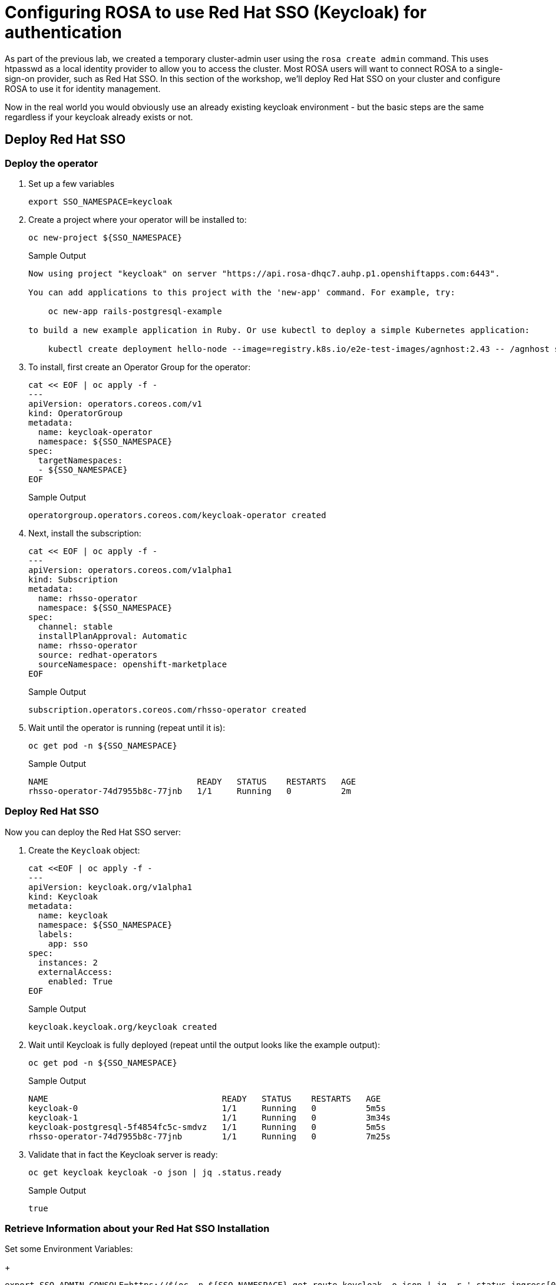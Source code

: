 = Configuring ROSA to use Red Hat SSO (Keycloak) for authentication

As part of the previous lab, we created a temporary cluster-admin user using the `rosa create admin` command.
This uses htpasswd as a local identity provider to allow you to access the cluster.
Most ROSA users will want to connect ROSA to a single-sign-on provider, such as Red Hat SSO.
In this section of the workshop, we'll deploy Red Hat SSO on your cluster and configure ROSA to use it for identity management.

Now in the real world you would obviously use an already existing keycloak environment - but the basic steps are the same regardless if your keycloak already exists or not.

== Deploy Red Hat SSO

=== Deploy the operator

. Set up a few variables
+
[source,sh,role=copy]
----
export SSO_NAMESPACE=keycloak
----

. Create a project where your operator will be installed to:
+
[source,sh,role=copy]
----
oc new-project ${SSO_NAMESPACE}
----
+
.Sample Output
[source,texinfo]
----
Now using project "keycloak" on server "https://api.rosa-dhqc7.auhp.p1.openshiftapps.com:6443".

You can add applications to this project with the 'new-app' command. For example, try:

    oc new-app rails-postgresql-example

to build a new example application in Ruby. Or use kubectl to deploy a simple Kubernetes application:

    kubectl create deployment hello-node --image=registry.k8s.io/e2e-test-images/agnhost:2.43 -- /agnhost serve-hostname
----

. To install, first create an Operator Group for the operator:
+
[source,sh,role=copy]
----
cat << EOF | oc apply -f -
---
apiVersion: operators.coreos.com/v1
kind: OperatorGroup
metadata:
  name: keycloak-operator
  namespace: ${SSO_NAMESPACE}
spec:
  targetNamespaces:
  - ${SSO_NAMESPACE}
EOF
----
+
.Sample Output
[source,texinfo]
----
operatorgroup.operators.coreos.com/keycloak-operator created
----

. Next, install the subscription:
+
[source,sh,role=copy]
----
cat << EOF | oc apply -f -
---
apiVersion: operators.coreos.com/v1alpha1
kind: Subscription
metadata:
  name: rhsso-operator
  namespace: ${SSO_NAMESPACE}
spec:
  channel: stable
  installPlanApproval: Automatic
  name: rhsso-operator
  source: redhat-operators
  sourceNamespace: openshift-marketplace
EOF
----
+
.Sample Output
[source,texinfo]
----
subscription.operators.coreos.com/rhsso-operator created
----

. Wait until the operator is running (repeat until it is):
+
[source,sh,role=copy]
----
oc get pod -n ${SSO_NAMESPACE}
----
+
.Sample Output
[source,texinfo]
----
NAME                              READY   STATUS    RESTARTS   AGE
rhsso-operator-74d7955b8c-77jnb   1/1     Running   0          2m
----

=== Deploy Red Hat SSO

Now you can deploy the Red Hat SSO server:

. Create the `Keycloak` object:
+
[source,sh,role=copy]
----
cat <<EOF | oc apply -f -
---
apiVersion: keycloak.org/v1alpha1
kind: Keycloak
metadata:
  name: keycloak
  namespace: ${SSO_NAMESPACE}
  labels:
    app: sso
spec:
  instances: 2
  externalAccess:
    enabled: True
EOF
----
+
.Sample Output
[source,texinfo]
----
keycloak.keycloak.org/keycloak created
----

. Wait until Keycloak is fully deployed (repeat until the output looks like the example output):
+
[source,sh,role=copy]
----
oc get pod -n ${SSO_NAMESPACE}
----
+
.Sample Output
[source,texinfo]
----
NAME                                   READY   STATUS    RESTARTS   AGE
keycloak-0                             1/1     Running   0          5m5s
keycloak-1                             1/1     Running   0          3m34s
keycloak-postgresql-5f4854fc5c-smdvz   1/1     Running   0          5m5s
rhsso-operator-74d7955b8c-77jnb        1/1     Running   0          7m25s
----

. Validate that in fact the Keycloak server is ready:
+
[source,sh,role=copy]
----
oc get keycloak keycloak -o json | jq .status.ready
----
+
.Sample Output
[source,texinfo]
----
true
----

=== Retrieve Information about your Red Hat SSO Installation

.Set some Environment Variables:
+
[source,sh,role=copy]
----
export SSO_ADMIN_CONSOLE=https://$(oc -n ${SSO_NAMESPACE} get route keycloak -o json | jq -r '.status.ingress[0].host')

export SSO_ADMIN_USERNAME=$(oc -n ${SSO_NAMESPACE} -c keycloak exec -it keycloak-0 -- printenv SSO_ADMIN_USERNAME)

export SSO_ADMIN_PASSWORD=$(oc -n ${SSO_NAMESPACE} -c keycloak exec -it keycloak-0 -- printenv SSO_ADMIN_PASSWORD)

export CLUSTER_DOMAIN=$(rosa describe cluster -c ${CLUSTER_NAME} | grep "DNS" | grep -oE '\S+.openshiftapps.com')
----

. If your cluster is a regular cluster (not using hosted control planes) run this command:
+
[source,sh]
----
export CALLBACK_URL_BASE=https://oauth-openshift.apps.${CLUSTER_DOMAIN}/oauth2callback
----

. If your cluster is using hosted control planes run the this command instead:
+
[source,sh]
----
export CALLBACK_URL_BASE=https://oauth.${CLUSTER_DOMAIN}/oauth2callback
----

=== Configure Red Hat SSO

. Create Realm:
+
[source,sh,role=copy]
----
cat <<EOF | oc apply -f -
---
apiVersion: keycloak.org/v1alpha1
kind: KeycloakRealm
metadata:
  name: rosa
  namespace: ${SSO_NAMESPACE}
  labels:
    app: sso
spec:
  instanceSelector:
    matchLabels:
      app: sso
  realm:
    realm: rosa
    enabled: true
    loginTheme: rh-sso
# NOTE: you can set unmanaged to 'true' if you intend to manage this realm via the UI
# unmanaged: true
EOF
----
+
.Sample Output
[source,texinfo]
----
keycloakrealm.keycloak.org/rosa created
----

. Create Client:
+
[source,sh,role=copy]
----
cat <<EOF | oc apply -f -
---
apiVersion: keycloak.org/v1alpha1
kind: KeycloakClient
metadata:
  name: rosa
  namespace: ${SSO_NAMESPACE}
  labels:
    app: sso
spec:
  realmSelector:
    matchLabels:
      app: sso
  client:
    clientId: rosa
    name: rosa
    description: "Red Hat OpenShift on AWS"
    protocol: openid-connect
    enabled: true
    publicClient: false
    directAccessGrantsEnabled: true
    implicitFlowEnabled: true
    standardFlowEnabled: true
    serviceAccountsEnabled: true
    loginTheme: rh-sso
    redirectUris:
    - ${CALLBACK_URL_BASE}/RosaKeycloak
    webOrigins:
    - "/*"
    defaultClientScopes:
    - acr
    - email
    - profile
    - roles
    - web-origins
    optionalClientScopes:
    - address
    - microprofile-jwt
    - offline_access
    - phone
  serviceAccountRealmRoles:
  - default-roles-rosa
EOF
----
+
.Sample Output
[source,texinfo]
----
keycloakclient.keycloak.org/rosa created
----

. Create a user which will become the ROSA admin:
+
[source,sh,role=copy]
----
cat <<EOF | oc apply -f -
---
apiVersion: keycloak.org/v1alpha1
kind: KeycloakUser
metadata:
  name: rosa-admin
  namespace: ${SSO_NAMESPACE}
  labels:
    app: sso
spec:
  realmSelector:
    matchLabels:
      app: sso
  user:
    enabled: true
    username: rosa-admin
    firstName: ROSA
    lastName: Admin
    email: rosa-admin@example.com
    credentials:
    - temporary: false
      type: password
      value: 'RosaIsGre@t'
EOF
----
+
.Sample Output
[source,texinfo]
----
keycloakuser.keycloak.org/rosa-admin created
----

. Create a user which will become the just a regular developer user:
+
[source,sh,role=copy]
----
cat <<EOF | oc apply -f -
---
apiVersion: keycloak.org/v1alpha1
kind: KeycloakUser
metadata:
  name: rosa-developer
  namespace: ${SSO_NAMESPACE}
  labels:
    app: sso
spec:
  realmSelector:
    matchLabels:
      app: sso
  user:
    enabled: true
    username: rosa-developer
    firstName: ROSA
    lastName: Developer
    email: rosa-developer@example.com
    credentials:
    - temporary: false
      type: password
      value: 'RosaIsGre@t'
EOF
----
+
.Sample Output
[source,texinfo]
----
keycloakuser.keycloak.org/rosa-developer created
----

== Set up OpenShift authentication to use Red Hat SSO

. Retrieve the client secret:
+
[source,sh,role=copy]
----
export SSO_CLIENT_SECRET=$(oc get secret keycloak-client-secret-rosa -o json | jq -r '.data.CLIENT_SECRET' | base64 -d)
----

. Set up the identity provider in ROSA:
+
[source,sh,role=copy]
----
rosa create idp \
--cluster ${CLUSTER_NAME} \
--type openid \
--name RosaKeycloak \
--client-id rosa \
--client-secret ${SSO_CLIENT_SECRET} \
--issuer-url ${SSO_ADMIN_CONSOLE}/auth/realms/rosa \
--email-claims email \
--name-claims name \
--username-claims preferred_username
----
+
.Sample Output
[source,text,options=nowrap]
----
I: Configuring IDP for cluster 'rosa-9zlx8'
I: Identity Provider 'RosaKeycloak' has been created.
   It may take several minutes for this access to become active.
   To add cluster administrators, see 'rosa grant user --help'.

I: Callback URI: https://oauth-openshift.apps.rosa-9zlx8.999y.p1.openshiftapps.com/oauth2callback/RosaKeycloak
I: To log in to the console, open https://console-openshift-console.apps.rosa-9zlx8.999y.p1.openshiftapps.com and click on 'RosaKeycloak'.
----
+
[WARNING]
====
The following three commands will *not* work on a cluster with Hosted Control Planes. Authentication is managed differently on HCP so the `OAuth` object is empty. Which also means that the `rosa` CLI is the only way to update authentication mechanisms. Just go to the section where you log in with the new provider.
====

. Validate that the cluster's `OAuth` resource has been updated (you may need to retry this command a few times until ROSA has updated the configuration):
+
[source,sh,role=copy]
----
oc get oauth cluster -o json | jq .spec.identityProviders
----
+
.Sample Output
[source,json,options=nowrap]
----
[
  {
    "mappingMethod": "claim",
    "name": "RosaKeycloak",
    "openID": {
      "ca": {
        "name": ""
      },
      "claims": {
        "email": [
          "email"
        ],
        "name": [
          "name"
        ],
        "preferredUsername": [
          "username"
        ]
      },
      "clientID": "rosa",
      "clientSecret": {
        "name": "idp-client-secret-256k0s8qbum3tr7g77s4j3rrfjngeg5v"
      },
      "issuer": "https://keycloak-keycloak.apps.rosa-9zlx8.999y.p1.openshiftapps.com/auth/realms/rosa"
    },
    "type": "OpenID"
  },
  {
    "htpasswd": {
      "fileData": {
        "name": "htpasswd-secret-256is6i9vt46rsp2onu4htcv0vitkob8"
      }
    },
    "mappingMethod": "claim",
    "name": "htpasswd",
    "type": "HTPasswd"
  }
]
----
+
You will notice that there are two authentication providers configured: RosaKeycloak and htpasswd. The htpasswd authentication provider got added when you added the admin user in a previous lab. In the last step of this lab you will clean that up.

. To display just the names of the configured identity providers use this command:
+
[source,sh,role=copy]
----
oc get oauth cluster -o json | jq -r '.spec.identityProviders[].name'
----
+
.Sample Output
[source,text,options=nowrap]
----
RosaKeycloak
htpasswd
----

. It will take a few minutes for the authentication operator to redeploy the authentication pods. Watch the pods until all three pods have been updated - when all three pods are running again (with an age of less than a few minutes) hit `Ctrl-C` to stop the watch:
+
[source,sh,role=copy]
----
watch oc get pod -n openshift-authentication
----
+
.Sample Output
[source,text,options=nowrap]
----
Every 2.0s: oc get pod -n openshift-authentication                                          bastion.6n4s8.internal: Thu Apr 20 18:17:28 2023

NAME                               READY   STATUS    RESTARTS   AGE
oauth-openshift-7766df68c8-5dj95   1/1     Running   0    	84s
oauth-openshift-7766df68c8-5zdnc   1/1     Running   0    	30s
oauth-openshift-7766df68c8-bj777   1/1     Running   0    	58s
----

=== Log in with Red Hat SSO

. Logout from your OpenShift Web Console and browse back to the Console URL (`rosa describe cluster -c ${CLUSTER_NAME} -o json | jq -r '.console.url'` if you have forgotten it) and you should see a new option to login called *RosaKeycloak*.
+
[TIP]
====
If you do not see the *RosaKeycloak* option wait a few seconds and refresh the screen.
====

. Click on *RosaKeycloak* and use the userid `rosa-admin` with password `RosaIsGre@t`.

. Let's give Cluster Admin permissions to your RosaKeycloak admin.
+
Find out the existing users in OpenShift (note for this to work you *must* have logged in via the web console before - OpenShift does not create user objects until a user has logged in).
+
[source,sh,role=copy]
----
oc get users
----
+
.Sample Output
[source,text,options=nowrap]
----
NAME                      UID                                    FULL NAME        IDENTITIES
backplane-cluster-admin   43481904-a0ae-4849-8c0b-0dcccd3769d5
cluster-admin             b5fbb4e8-cdf1-4e1e-8989-e33d6e2ec8ff                    htpasswd:cluster-admin
rosa-admin                bc530c3d-26f1-4d6f-a1a8-cf74311d9156   ROSA Admin       RosaKeycloak:34b868e4-6f63-4818-86e2-d642f2ea967a
----
+
In the example above you can see the two admin users that we have created: the `cluster-admin` which is managed by htpasswd and the `34b868e4-6f63-4818-86e2-d642f2ea967a` user that is managed by Red Hat SSO. You will also see the `backplane-cluster-admin` that Red Hat SREs are using.

. Since this is ROSA you can't just use `oc adm policy` to grant `cluster-admin` permissions to your `rosa-admin` user. You have to use the `rosa` CLI instead. If you don't then you may run into issues later on where some commands are prohibited by the ROSA web hook. So use the rosa CLI:
+
[source,sh,role=copy]
----
rosa grant user cluster-admin \
  --user=rosa-admin \
  --cluster=${CLUSTER_NAME}
----
+
.Sample Output
[source,text,options=nowrap]
----
I: Granted role 'cluster-admins' to user 'rosa-admin' on cluster 'rosa-tfbjn'
----

. Refresh the OpenShift web console - you should now be able to switch to the Administrator view.
. Log into the API using the new user:
+
[source,sh,role=copy]
----
oc login -u rosa-admin -p RosaIsGre@t $API_URL
----
+
.Sample Output
[source,text,options=nowrap]
----
Login successful.

You have access to 102 projects, the list has been suppressed. You can list all projects with 'oc projects'

Using project "keycloak".
----

. The final step is to delete the temporary ROSA admin user:
+
[source,sh,role=copy]
----
rosa delete admin -c ${CLUSTER_NAME} --yes
----
+
.Sample Output
[source,text,options=nowrap]
----
I: Admin user 'cluster-admin' has been deleted from cluster 'rosa-s8j4w'
----

. Validate that only the RosaKeycloak authentication provider is left in the OpenShift OAuth configuration:
+
[source,sh,role=copy]
----
oc get oauth cluster -o json | jq -r '.spec.identityProviders[].name'
----
+
.Sample Output
[source,text,options=nowrap]
----
RosaKeycloak
----
+
Now all of your users are managed in Red Hat SSO.

. You can delete the `cluster-admin` user object and it's associated identity:
+
[source,sh,role=copy]
----
oc delete user cluster-admin
oc delete identity htpasswd:cluster-admin
----
+
.Sample Output
[source,text,options=nowrap]
----
user.user.openshift.io "cluster-admin" deleted
identity.user.openshift.io "htpasswd:cluster-admin" deleted
----

Congratulations!
You've successfully configured your Red Hat OpenShift Service on AWS (ROSA) cluster to authenticate with Red Hat SSO.
